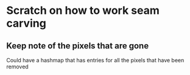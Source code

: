 * Scratch on how to work seam carving
** Keep note of the pixels that are gone
   Could have a hashmap that has entries for all the pixels that have been removed
